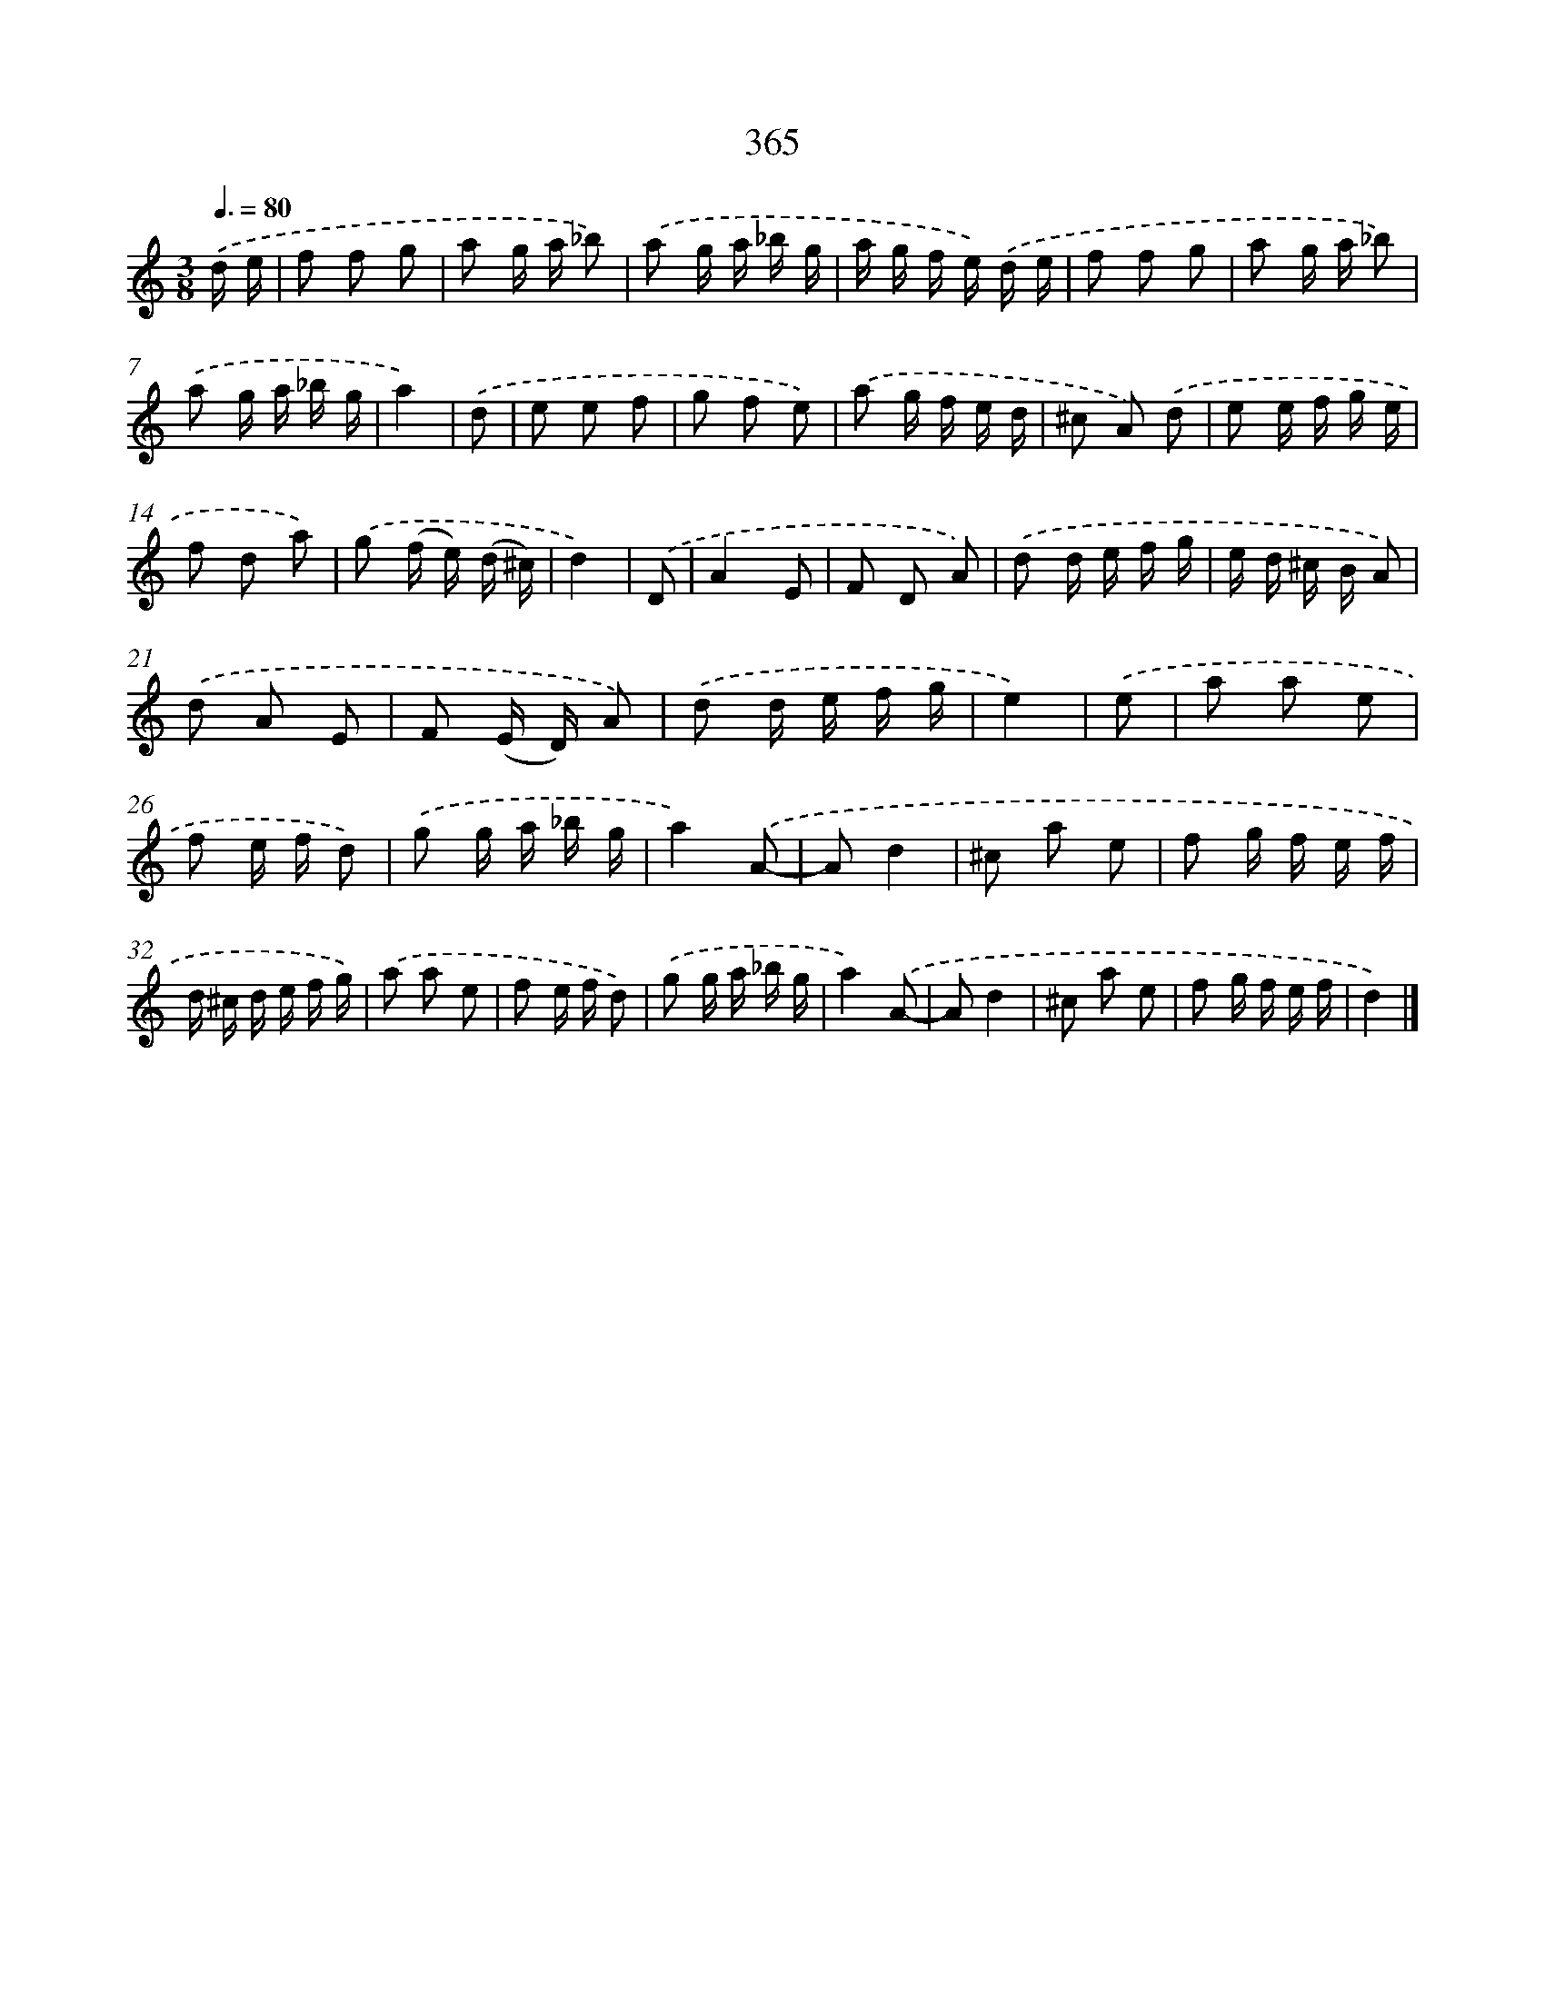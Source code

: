 X: 8052
T: 365
%%abc-version 2.0
%%abcx-abcm2ps-target-version 5.9.1 (29 Sep 2008)
%%abc-creator hum2abc beta
%%abcx-conversion-date 2018/11/01 14:36:43
%%humdrum-veritas 3362837587
%%humdrum-veritas-data 2314290359
%%continueall 1
%%barnumbers 0
L: 1/16
M: 3/8
Q: 3/8=80
K: C clef=treble
.('d e [I:setbarnb 1]|
f2 f2 g2 |
a2 g a _b2) |
.('a2 g a _b g |
a g f e) .('d e |
f2 f2 g2 |
a2 g a _b2) |
.('a2 g a _b g |
a4) |
.('d2 [I:setbarnb 9]|
e2 e2 f2 |
g2 f2 e2) |
.('a2 g f e d |
^c2 A2) .('d2 |
e2 e f g e |
f2 d2 a2) |
.('g2 (f e) (d ^c) |
d4) |
.('D2 [I:setbarnb 17]|
A4E2 |
F2 D2 A2) |
.('d2 d e f g |
e d ^c B A2) |
.('d2 A2 E2 |
F2 (E D) A2) |
.('d2 d e f g |
e4) |
.('e2 [I:setbarnb 25]|
a2 a2 e2 |
f2 e f d2) |
.('g2 g a _b g |
a4).('A2- |
A2d4 |
^c2 a2 e2 |
f2 g f e f |
d ^c d e f g) |
.('a2 a2 e2 |
f2 e f d2) |
.('g2 g a _b g |
a4).('A2- |
A2d4 |
^c2 a2 e2 |
f2 g f e f |
d4) |]
